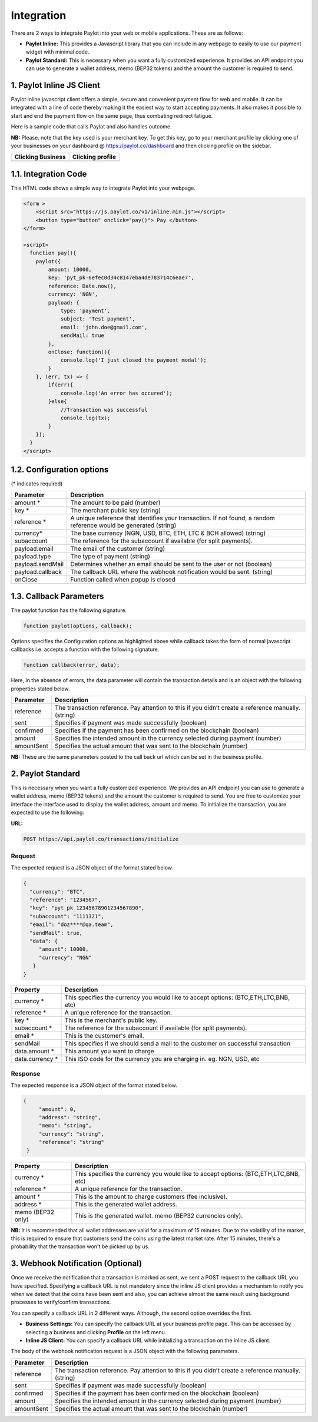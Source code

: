 Integration
===========

There are 2 ways to integrate Paylot into your web or mobile applications. 
These are as follows:

- **Paylot Inline:** This provides a Javascript library that you can include
  in any webpage to easily to use our payment widget with minimal code.

- **Paylot Standard:** This is necessary when you want a fully customized
  experience. It provides an API endpoint you can use to generate a wallet address,
  memo (BEP32 tokens) and the amount the customer is required to send.

1. Paylot Inline JS Client
--------------------------

Paylot inline javascript client offers a simple, secure and convenient
payment flow for web and mobile. It can be integrated with a line of
code thereby making it the easiest way to start accepting payments. It
also makes it possible to start and end the payment flow on the same
page, thus combating redirect fatigue.

Here is a sample code that calls Paylot and also handles outcome.

**NB:** Please, note that the key used is your merchant key. To get this
key, go to your merchant profile by clicking one of your businesses on
your dashboard @ https://paylot.co/dashboard and then clicking
profile on the sidebar.

+-------------------+------------------+
| Clicking Business | Clicking profile |
+===================+==================+
| |Image One|       | |Image Two|      |
+-------------------+------------------+

1.1. Integration Code
---------------------

This HTML code shows a simple way to integrate Paylot into your webpage.

.. code:: html

   <form >
       <script src="https://js.paylot.co/v1/inline.min.js"></script>
       <button type="button" onclick="pay()"> Pay </button> 
   </form>

   <script>
     function pay(){
       paylot({
           amount: 10000,
           key: 'pyt_pk-6efec0d34c8147eba4de783714c6eae7',
           reference: Date.now(),
           currency: 'NGN',
           payload: {
               type: 'payment',
               subject: 'Test payment',
               email: 'john.doe@gmail.com',
               sendMail: true
           },
           onClose: function(){
               console.log('I just closed the payment modal');
           }
       }, (err, tx) => {
           if(err){
               console.log('An error has occured');
           }else{
               //Transaction was successful
               console.log(tx);
           }
       });
     }
   </script>

1.2. Configuration options
--------------------------

(\* indicates required)

+-----------------------------------+-----------------------------------+
| Parameter                         | Description                       |
+===================================+===================================+
| amount \*                         | The amount to be paid (number)    |
+-----------------------------------+-----------------------------------+
| key \*                            | The merchant public key (string)  |
+-----------------------------------+-----------------------------------+
| reference \*                      | A unique reference that           |
|                                   | identifies your transaction. If   |
|                                   | not found, a random reference     |
|                                   | would be generated (string)       |
+-----------------------------------+-----------------------------------+
| currency\*                        | The base currency (NGN, USD, BTC, |
|                                   | ETH, LTC & BCH allowed) (string)  |
+-----------------------------------+-----------------------------------+
| subaccount                        | The reference for the subaccount  |
|                                   | if available (for split payments).|
+-----------------------------------+-----------------------------------+
| payload.email                     | The email of the customer         |
|                                   | (string)                          |
+-----------------------------------+-----------------------------------+
| payload.type                      | The type of payment (string)      |
+-----------------------------------+-----------------------------------+
| payload.sendMail                  | Determines whether an email       |
|                                   | should be sent to the user or not |
|                                   | (boolean)                         |
+-----------------------------------+-----------------------------------+
| payload.callback                  | The callback URL where the webhook| 
|                                   | notification would be sent.       |
|                                   | (string)                          |
+-----------------------------------+-----------------------------------+
| onClose                           | Function called when popup is     |
|                                   | closed                            |
+-----------------------------------+-----------------------------------+

1.3. Callback Parameters
------------------------

The paylot function has the following signature.

.. code:: javascript

   function paylot(options, callback);

Options specifies the Configuration options as highlighted above while
callback takes the form of normal javascript callbacks i.e. accepts a
function with the following signature.

.. code:: javascript

   function callback(error, data);

Here, in the absence of errors, the data parameter will contain the
transaction details and is an object with the following properties
stated below.

+-----------------------------------+-----------------------------------+
| Parameter                         | Description                       |
+===================================+===================================+
| reference                         | The transaction reference. Pay    |
|                                   | attention to this if you didn’t   |
|                                   | create a reference manually.      |
|                                   | (string)                          |
+-----------------------------------+-----------------------------------+
| sent                              | Specifies if payment was made     |
|                                   | successfully (boolean)            |
+-----------------------------------+-----------------------------------+
| confirmed                         | Specifies if the payment has been |
|                                   | confirmed on the blockchain       |
|                                   | (boolean)                         |
+-----------------------------------+-----------------------------------+
| amount                            | Specifies the intended amount in  |
|                                   | the currency selected during      |
|                                   | payment (number)                  |
+-----------------------------------+-----------------------------------+
| amountSent                        | Specifies the actual amount that  |
|                                   | was sent to the blockchain        |
|                                   | (number)                          |
+-----------------------------------+-----------------------------------+

**NB:** These are the same parameters posted to the call back url which
can be set in the business profile.

2. Paylot Standard
-----------------

This is necessary when you want a fully customized experience. We provides an API endpoint you can use to generate a wallet address, memo (BEP32 tokens) and the amount the customer is required to send. You are free to customize your interface the interface used to display the wallet address, amount and memo. To initialize the transaction, you are expected to use the following:

**URL:**

.. code:: js

   POST https://api.paylot.co/transactions/initialize

Request
~~~~~~~

The expected request is a JSON object of the format stated below.

.. code:: json

   {
     "currency": "BTC",
     "reference": "1234567",
     "key": "pyt_pk_12345678901234567890",
     "subaccount": "1111321",
     "email": "doz****@qa.team",
     "sendMail": true,
     "data": {
        "amount": 10000,
        "currency": "NGN"
      }
   }

+--------------------------------------+--------------------------------+
| Property                             | Description                    |
+======================================+================================+
| currency \*                          | This specifies the currency you|
|                                      | would like to accept           |
|                                      | options: (BTC,ETH,LTC,BNB, etc)|
+--------------------------------------+--------------------------------+
| reference \*                         | A unique reference for the     |
|                                      | transaction.                   |
+--------------------------------------+--------------------------------+
| key \*                               | This is the merchant's public  |
|                                      | key.                           |
+--------------------------------------+--------------------------------+
| subaccount \*                        | The reference for the          |
|                                      | subaccount if available        |
|                                      | (for split payments).          |
+--------------------------------------+--------------------------------+
| email \*                             | This is the customer's email.  |
+--------------------------------------+--------------------------------+
| sendMail                             | This specifies if we should    |
|                                      | send a mail to the customer on |
|                                      | successful transaction         |
+--------------------------------------+--------------------------------+
| data.amount \*                       | This amount you want to charge | 
+--------------------------------------+--------------------------------+
| data.currency \*                     | This ISO code for the currency |
|                                      | you are charging in. eg. NGN,  |
|                                      | USD, etc                       |
+--------------------------------------+--------------------------------+

Response
~~~~~~~~

The expected response is a JSON object of the format stated below.

.. code:: json

   {
        "amount": 0,
        "address": "string",
        "memo": "string",
        "currency": "string",
        "reference": "string"
    }

+--------------------------------------+--------------------------------+
| Property                             | Description                    |
+======================================+================================+
| currency \*                          | This specifies the currency you|
|                                      | would like to accept           |
|                                      | options: (BTC,ETH,LTC,BNB, etc)|
+--------------------------------------+--------------------------------+
| reference \*                         | A unique reference for the     |
|                                      | transaction.                   |
+--------------------------------------+--------------------------------+
| amount \*                            | This is the amount to charge   |
|                                      | customers (fee inclusive).     |
+--------------------------------------+--------------------------------+
| address \*                           | This is the generated wallet   |
|                                      | address.                       |
+--------------------------------------+--------------------------------+
| memo (BEP32 only)                    | This is the generated wallet.  |
|                                      | memo (BEP32 currencies only).  |
+--------------------------------------+--------------------------------+

**NB:** It is recommended that all wallet addresses are valid for a maximum of 15 minutes. Due to the volatility of the market, this is required to ensure that customers send the coins using the latest market rate. After 15 minutes, there's a probability that the transaction won't be picked up by us.

3. Webhook Notification (Optional)
----------------------------------

Once we receive the notification that a transaction is marked as sent, we sent a POST request to the callback URL you have specified.
Specifying a callback URL is not mandatory since the inline JS client provides a mechanism to notify you when we detect that the coins have been sent and also, you can achieve almost the same result using background processes to verify/confirm transactions.

You can specify a callback URL in 2 different ways. Although, the second option overrides the first.

- **Business Settings:** You can specify the callback URL at your business profile page. This can be accessed by selecting a business and clicking **Profile** on the left menu.

- **Inline JS Client:** You can specify a callback URL while initializing a transaction on the inline JS client.

The body of the webhook notification request is a JSON object with the following parameters.

+-----------------------------------+-----------------------------------+
| Parameter                         | Description                       |
+===================================+===================================+
| reference                         | The transaction reference. Pay    |
|                                   | attention to this if you didn’t   |
|                                   | create a reference manually.      |
|                                   | (string)                          |
+-----------------------------------+-----------------------------------+
| sent                              | Specifies if payment was made     |
|                                   | successfully (boolean)            |
+-----------------------------------+-----------------------------------+
| confirmed                         | Specifies if the payment has been |
|                                   | confirmed on the blockchain       |
|                                   | (boolean)                         |
+-----------------------------------+-----------------------------------+
| amount                            | Specifies the intended amount in  |
|                                   | the currency selected during      |
|                                   | payment (number)                  |
+-----------------------------------+-----------------------------------+
| amountSent                        | Specifies the actual amount that  |
|                                   | was sent to the blockchain        |
|                                   | (number)                          |
+-----------------------------------+-----------------------------------+


.. |Image One| image:: https://res.cloudinary.com/dozie/image/upload/v1536582441/paylot_instructions_01.png
.. |Image Two| image:: https://res.cloudinary.com/dozie/image/upload/v1536582444/paylot_instructions_02.png

